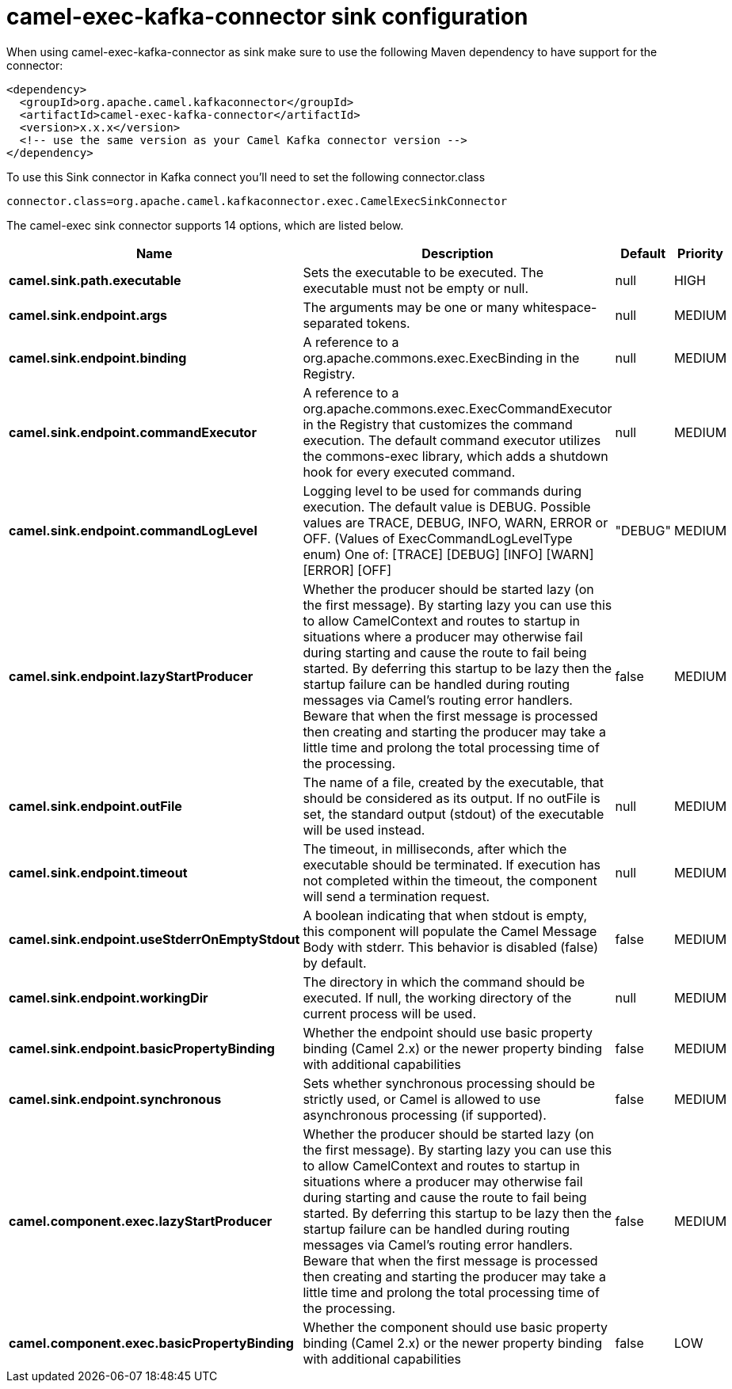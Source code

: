 // kafka-connector options: START
[[camel-exec-kafka-connector-sink]]
= camel-exec-kafka-connector sink configuration

When using camel-exec-kafka-connector as sink make sure to use the following Maven dependency to have support for the connector:

[source,xml]
----
<dependency>
  <groupId>org.apache.camel.kafkaconnector</groupId>
  <artifactId>camel-exec-kafka-connector</artifactId>
  <version>x.x.x</version>
  <!-- use the same version as your Camel Kafka connector version -->
</dependency>
----

To use this Sink connector in Kafka connect you'll need to set the following connector.class

[source,java]
----
connector.class=org.apache.camel.kafkaconnector.exec.CamelExecSinkConnector
----


The camel-exec sink connector supports 14 options, which are listed below.



[width="100%",cols="2,5,^1,2",options="header"]
|===
| Name | Description | Default | Priority
| *camel.sink.path.executable* | Sets the executable to be executed. The executable must not be empty or null. | null | HIGH
| *camel.sink.endpoint.args* | The arguments may be one or many whitespace-separated tokens. | null | MEDIUM
| *camel.sink.endpoint.binding* | A reference to a org.apache.commons.exec.ExecBinding in the Registry. | null | MEDIUM
| *camel.sink.endpoint.commandExecutor* | A reference to a org.apache.commons.exec.ExecCommandExecutor in the Registry that customizes the command execution. The default command executor utilizes the commons-exec library, which adds a shutdown hook for every executed command. | null | MEDIUM
| *camel.sink.endpoint.commandLogLevel* | Logging level to be used for commands during execution. The default value is DEBUG. Possible values are TRACE, DEBUG, INFO, WARN, ERROR or OFF. (Values of ExecCommandLogLevelType enum) One of: [TRACE] [DEBUG] [INFO] [WARN] [ERROR] [OFF] | "DEBUG" | MEDIUM
| *camel.sink.endpoint.lazyStartProducer* | Whether the producer should be started lazy (on the first message). By starting lazy you can use this to allow CamelContext and routes to startup in situations where a producer may otherwise fail during starting and cause the route to fail being started. By deferring this startup to be lazy then the startup failure can be handled during routing messages via Camel's routing error handlers. Beware that when the first message is processed then creating and starting the producer may take a little time and prolong the total processing time of the processing. | false | MEDIUM
| *camel.sink.endpoint.outFile* | The name of a file, created by the executable, that should be considered as its output. If no outFile is set, the standard output (stdout) of the executable will be used instead. | null | MEDIUM
| *camel.sink.endpoint.timeout* | The timeout, in milliseconds, after which the executable should be terminated. If execution has not completed within the timeout, the component will send a termination request. | null | MEDIUM
| *camel.sink.endpoint.useStderrOnEmptyStdout* | A boolean indicating that when stdout is empty, this component will populate the Camel Message Body with stderr. This behavior is disabled (false) by default. | false | MEDIUM
| *camel.sink.endpoint.workingDir* | The directory in which the command should be executed. If null, the working directory of the current process will be used. | null | MEDIUM
| *camel.sink.endpoint.basicPropertyBinding* | Whether the endpoint should use basic property binding (Camel 2.x) or the newer property binding with additional capabilities | false | MEDIUM
| *camel.sink.endpoint.synchronous* | Sets whether synchronous processing should be strictly used, or Camel is allowed to use asynchronous processing (if supported). | false | MEDIUM
| *camel.component.exec.lazyStartProducer* | Whether the producer should be started lazy (on the first message). By starting lazy you can use this to allow CamelContext and routes to startup in situations where a producer may otherwise fail during starting and cause the route to fail being started. By deferring this startup to be lazy then the startup failure can be handled during routing messages via Camel's routing error handlers. Beware that when the first message is processed then creating and starting the producer may take a little time and prolong the total processing time of the processing. | false | MEDIUM
| *camel.component.exec.basicPropertyBinding* | Whether the component should use basic property binding (Camel 2.x) or the newer property binding with additional capabilities | false | LOW
|===
// kafka-connector options: END
